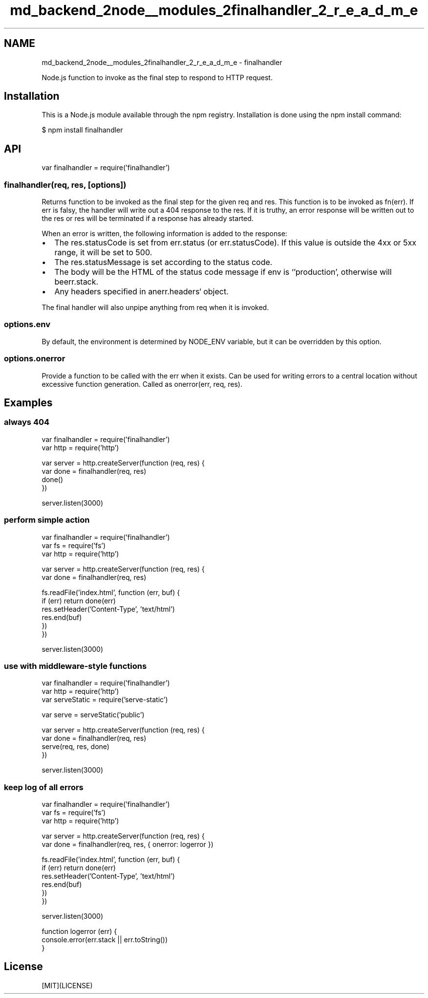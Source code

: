 .TH "md_backend_2node__modules_2finalhandler_2_r_e_a_d_m_e" 3 "My Project" \" -*- nroff -*-
.ad l
.nh
.SH NAME
md_backend_2node__modules_2finalhandler_2_r_e_a_d_m_e \- finalhandler 
.PP
 \fR\fP \fR\fP \fR\fP \fR\fP \fR\fP
.PP
Node\&.js function to invoke as the final step to respond to HTTP request\&.
.SH "Installation"
.PP
This is a \fRNode\&.js\fP module available through the \fRnpm registry\fP\&. Installation is done using the \fR\fRnpm install\fP command\fP:
.PP
.PP
.nf
$ npm install finalhandler
.fi
.PP
.SH "API"
.PP
.PP
.nf
var finalhandler = require('finalhandler')
.fi
.PP
.SS "finalhandler(req, res, [options])"
Returns function to be invoked as the final step for the given \fRreq\fP and \fRres\fP\&. This function is to be invoked as \fRfn(err)\fP\&. If \fRerr\fP is falsy, the handler will write out a 404 response to the \fRres\fP\&. If it is truthy, an error response will be written out to the \fRres\fP or \fRres\fP will be terminated if a response has already started\&.
.PP
When an error is written, the following information is added to the response:
.PP
.IP "\(bu" 2
The \fRres\&.statusCode\fP is set from \fRerr\&.status\fP (or \fRerr\&.statusCode\fP)\&. If this value is outside the 4xx or 5xx range, it will be set to 500\&.
.IP "\(bu" 2
The \fRres\&.statusMessage\fP is set according to the status code\&.
.IP "\(bu" 2
The body will be the HTML of the status code message if \fRenv\fP is `'production'\fR, otherwise will be\fPerr\&.stack\fR\&.\fP
.IP "\(bu" 2
\fRAny headers specified in an\fPerr\&.headers` object\&.
.PP
.PP
The final handler will also unpipe anything from \fRreq\fP when it is invoked\&.
.SS "options\&.env"
By default, the environment is determined by \fRNODE_ENV\fP variable, but it can be overridden by this option\&.
.SS "options\&.onerror"
Provide a function to be called with the \fRerr\fP when it exists\&. Can be used for writing errors to a central location without excessive function generation\&. Called as \fRonerror(err, req, res)\fP\&.
.SH "Examples"
.PP
.SS "always 404"
.PP
.nf
var finalhandler = require('finalhandler')
var http = require('http')

var server = http\&.createServer(function (req, res) {
  var done = finalhandler(req, res)
  done()
})

server\&.listen(3000)
.fi
.PP
.SS "perform simple action"
.PP
.nf
var finalhandler = require('finalhandler')
var fs = require('fs')
var http = require('http')

var server = http\&.createServer(function (req, res) {
  var done = finalhandler(req, res)

  fs\&.readFile('index\&.html', function (err, buf) {
    if (err) return done(err)
    res\&.setHeader('Content\-Type', 'text/html')
    res\&.end(buf)
  })
})

server\&.listen(3000)
.fi
.PP
.SS "use with middleware-style functions"
.PP
.nf
var finalhandler = require('finalhandler')
var http = require('http')
var serveStatic = require('serve\-static')

var serve = serveStatic('public')

var server = http\&.createServer(function (req, res) {
  var done = finalhandler(req, res)
  serve(req, res, done)
})

server\&.listen(3000)
.fi
.PP
.SS "keep log of all errors"
.PP
.nf
var finalhandler = require('finalhandler')
var fs = require('fs')
var http = require('http')

var server = http\&.createServer(function (req, res) {
  var done = finalhandler(req, res, { onerror: logerror })

  fs\&.readFile('index\&.html', function (err, buf) {
    if (err) return done(err)
    res\&.setHeader('Content\-Type', 'text/html')
    res\&.end(buf)
  })
})

server\&.listen(3000)

function logerror (err) {
  console\&.error(err\&.stack || err\&.toString())
}
.fi
.PP
.SH "License"
.PP
[MIT](LICENSE) 
